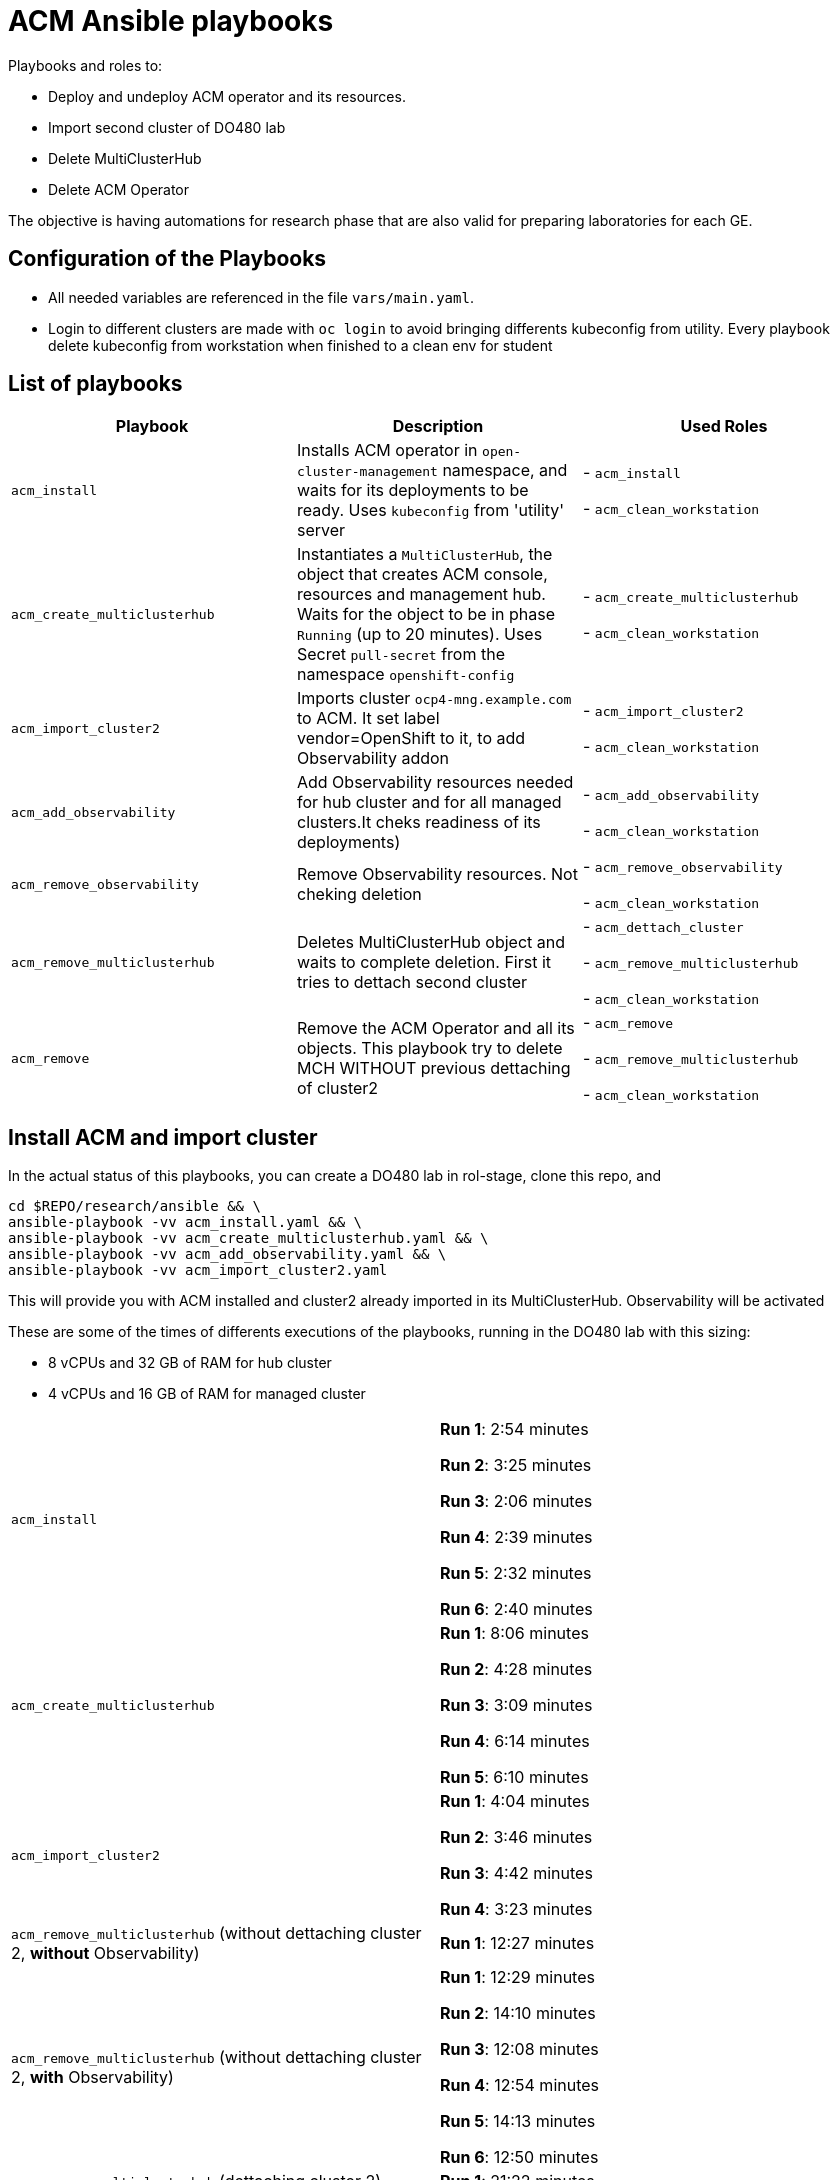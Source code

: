 = ACM Ansible playbooks

Playbooks and roles to:

 - Deploy and undeploy ACM operator and its resources. 
 - Import second cluster of DO480 lab
 - Delete MultiClusterHub
 - Delete ACM Operator
 


The objective is having automations for research phase that are also valid for preparing laboratories for each GE.

== Configuration of the Playbooks

 * All needed variables are referenced in the file `vars/main.yaml`.

 * Login to different clusters are made with `oc login` to avoid bringing differents kubeconfig from utility. Every playbook delete kubeconfig from workstation when finished to a clean env for student


== List of playbooks


[cols="3*", options="header"]
|===
|Playbook
|Description
|Used Roles

|`acm_install`
|Installs ACM operator in `open-cluster-management` namespace, and waits for its deployments to be ready. Uses `kubeconfig` from 'utility' server
|
- `acm_install`


- `acm_clean_workstation`

|`acm_create_multiclusterhub`
|Instantiates a `MultiClusterHub`, the object that creates ACM console, resources and management hub. Waits for the object to be in phase `Running` (up to 20 minutes). Uses Secret `pull-secret` from the namespace `openshift-config`
|- `acm_create_multiclusterhub`



- `acm_clean_workstation`


|`acm_import_cluster2`
| Imports cluster `ocp4-mng.example.com` to ACM. It set label vendor=OpenShift to it, to add Observability addon
|
- `acm_import_cluster2`


- `acm_clean_workstation`

|`acm_add_observability`
| Add Observability resources needed for hub cluster and for all managed clusters.It cheks readiness of its deployments)
|
- `acm_add_observability`



- `acm_clean_workstation`


|`acm_remove_observability`
| Remove Observability resources. Not cheking deletion
|
- `acm_remove_observability`

- `acm_clean_workstation`



|`acm_remove_multiclusterhub`
| Deletes MultiClusterHub object and waits to complete deletion. First it tries to dettach second cluster
|
- `acm_dettach_cluster`

- `acm_remove_multiclusterhub`

- `acm_clean_workstation`

|`acm_remove`
| Remove the ACM Operator and all its objects. This playbook try to delete MCH WITHOUT previous dettaching of cluster2
|
 - `acm_remove`

 - `acm_remove_multiclusterhub`

 - `acm_clean_workstation`







|===

== Install ACM and import cluster
In the actual status of this playbooks, you can create a DO480 lab in rol-stage, clone this repo, and
 
```
cd $REPO/research/ansible && \
ansible-playbook -vv acm_install.yaml && \
ansible-playbook -vv acm_create_multiclusterhub.yaml && \
ansible-playbook -vv acm_add_observability.yaml && \
ansible-playbook -vv acm_import_cluster2.yaml 

```
This will provide you with ACM installed and cluster2 already imported in its MultiClusterHub. Observability will be activated

These are some of the times of differents executions of the playbooks, running in the DO480 lab with this sizing:

- 8 vCPUs and 32 GB of RAM for hub cluster

- 4 vCPUs and 16 GB of RAM for managed cluster

[cols="2*"]
|===

|`acm_install`
|
*Run 1*: 2:54 minutes

*Run 2*: 3:25 minutes

*Run 3*: 2:06 minutes

*Run 4*: 2:39 minutes

*Run 5*: 2:32 minutes

*Run 6*: 2:40 minutes




|`acm_create_multiclusterhub`
|
*Run 1*: 8:06 minutes

*Run 2*: 4:28 minutes

*Run 3*: 3:09 minutes

*Run 4*: 6:14 minutes

*Run 5*: 6:10 minutes 


|`acm_import_cluster2`
|
*Run 1*:  4:04 minutes

*Run 2*:  3:46 minutes

*Run 3*: 4:42 minutes

*Run 4*: 3:23 minutes


|`acm_remove_multiclusterhub` (without dettaching cluster 2, **without** Observability)
|
*Run 1*:  12:27 minutes

|`acm_remove_multiclusterhub` (without dettaching cluster 2, **with** Observability)
|
*Run 1*: 12:29 minutes

*Run 2*: 14:10 minutes

*Run 3*: 12:08 minutes

*Run 4*: 12:54 minutes

*Run 5*: 14:13 minutes

*Run 6*: 12:50 minutes


|`acm_remove_multiclusterhub` (dettaching cluster 2)
|
*Run 1*:  21:22 minutes

|`acm_remove` (without existing MCH)
|
*Run 1*: 2:10 minutes

*Run 2*: 2:19 minutes

*Run 3*: 2:32 minutes
 

|===

 * Dettach a cluster means delete all resources in managed cluster,mainly `open-cluster-management-agent` and `open-cluster-management-agent-addon` namespaces and all its resources
 
 * When you delete MultiClusterHub the managed cluster `local_cluster` is implicitly dettached 

== Dettach Cluster and Uninstall ACM
 
```
cd $REPO/research/ansible && \
ansible-playbook -vv acm_remove_multiclusterhub.yaml && \
ansible-playbook -vv acm_remove.yaml 

```
In case you had not imported the second cluster, you can avoid first command and just run

```
cd $REPO/research/ansible && \
ansible-playbook -vv acm_remove.yaml 
```